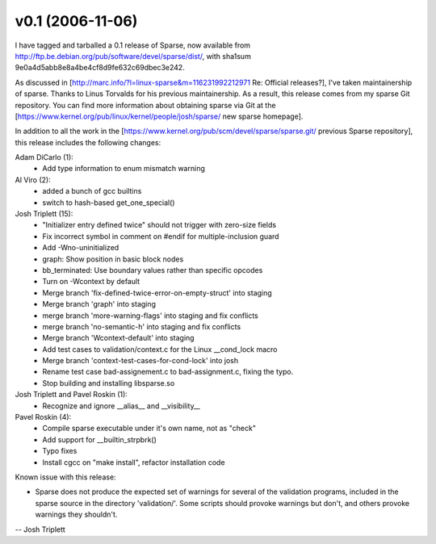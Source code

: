 v0.1 (2006-11-06)
=================

I have tagged and tarballed a 0.1 release of Sparse, now available
from http://ftp.be.debian.org/pub/software/devel/sparse/dist/, with sha1sum 9e0a4d5abb8e8a4be4cf8d9fe632c69dbec3e242.

As discussed in [http://marc.info/?l=linux-sparse&m=116231992212971 Re: Official releases?],
I've taken maintainership of sparse.  Thanks to Linus Torvalds for his
previous maintainership.  As a result, this release comes from my sparse Git
repository.  You can find more information about obtaining sparse via Git at
the [https://www.kernel.org/pub/linux/kernel/people/josh/sparse/ new sparse homepage].

In addition to all the work in the
[https://www.kernel.org/pub/scm/devel/sparse/sparse.git/ previous Sparse repository],
this release includes the following changes:

Adam DiCarlo (1):
   * Add type information to enum mismatch warning

Al Viro (2):
   * added a bunch of gcc builtins
   * switch to hash-based get_one_special()

Josh Triplett (15):
   * "Initializer entry defined twice" should not trigger with zero-size fields
   * Fix incorrect symbol in comment on #endif for multiple-inclusion guard
   * Add -Wno-uninitialized
   * graph: Show position in basic block nodes
   * bb_terminated: Use boundary values rather than specific opcodes
   * Turn on -Wcontext by default
   * Merge branch 'fix-defined-twice-error-on-empty-struct' into staging
   * Merge branch 'graph' into staging
   * merge branch 'more-warning-flags' into staging and fix conflicts
   * merge branch 'no-semantic-h' into staging and fix conflicts
   * Merge branch 'Wcontext-default' into staging
   * Add test cases to validation/context.c for the Linux __cond_lock macro
   * Merge branch 'context-test-cases-for-cond-lock' into josh
   * Rename test case bad-assignement.c to bad-assignment.c, fixing the typo.
   * Stop building and installing libsparse.so

Josh Triplett and Pavel Roskin (1):
   * Recognize and ignore __alias__ and __visibility__

Pavel Roskin (4):
   * Compile sparse executable under it's own name, not as "check"
   * Add support for __builtin_strpbrk()
   * Typo fixes
   * Install cgcc on "make install", refactor installation code

Known issue with this release:

* Sparse does not produce the expected set of warnings for several of the validation programs, included in the sparse source in the directory 'validation/'.  Some scripts should provoke warnings but don't, and others provoke warnings they shouldn't.

-- Josh Triplett
